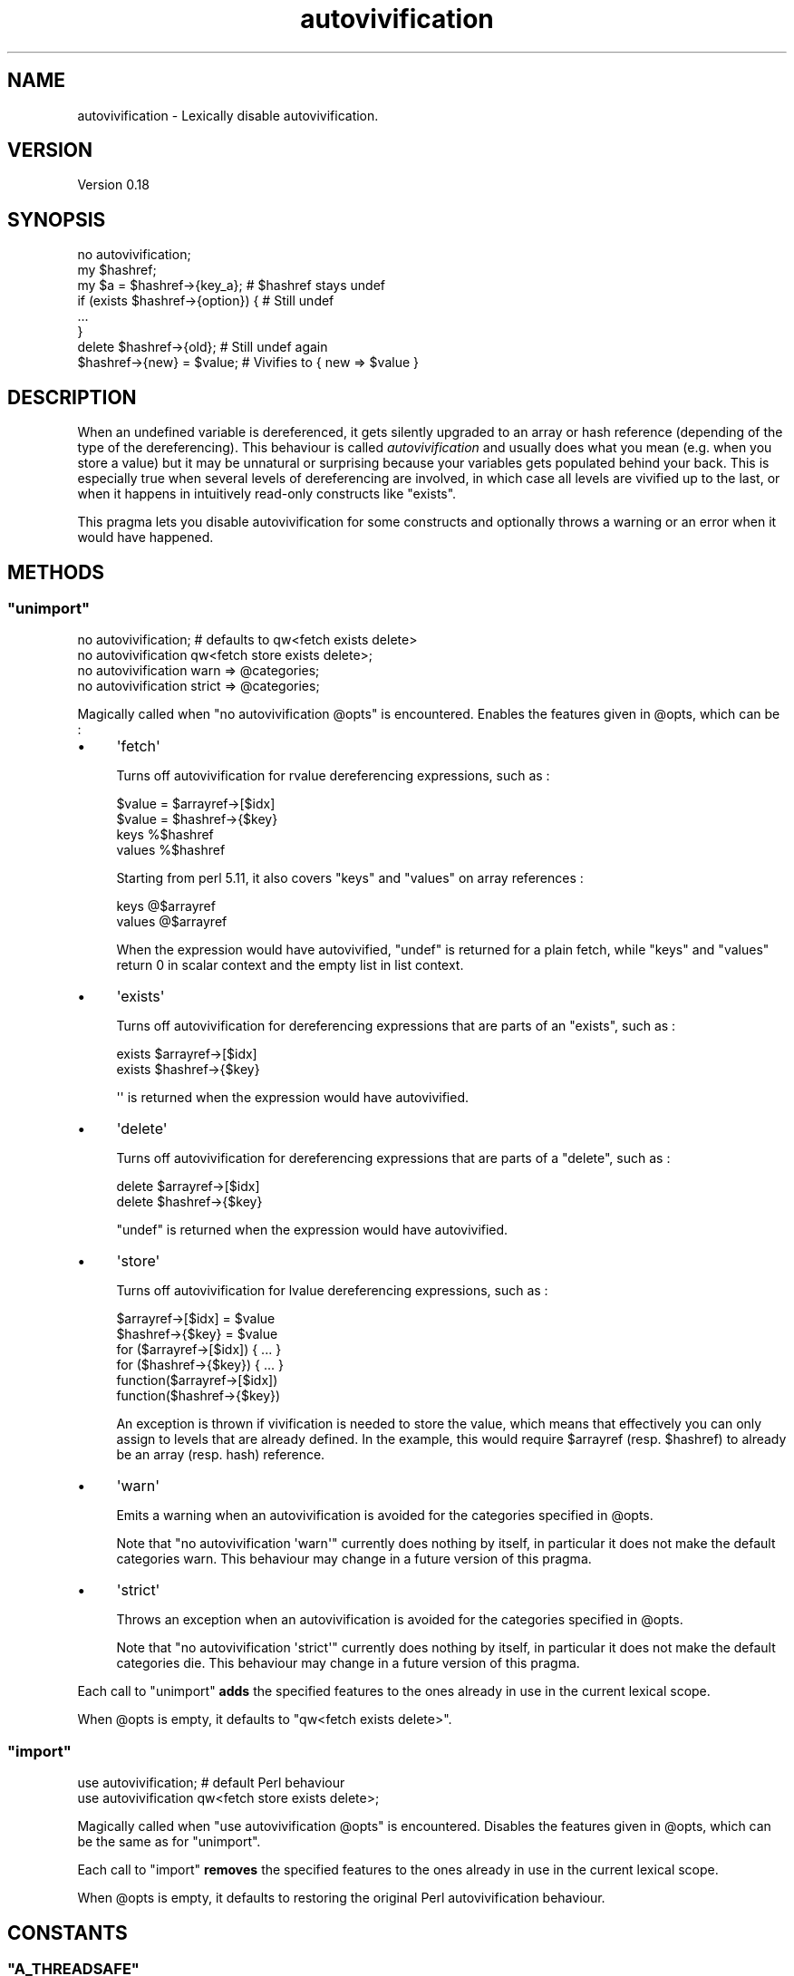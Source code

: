 .\" Automatically generated by Pod::Man 4.14 (Pod::Simple 3.40)
.\"
.\" Standard preamble:
.\" ========================================================================
.de Sp \" Vertical space (when we can't use .PP)
.if t .sp .5v
.if n .sp
..
.de Vb \" Begin verbatim text
.ft CW
.nf
.ne \\$1
..
.de Ve \" End verbatim text
.ft R
.fi
..
.\" Set up some character translations and predefined strings.  \*(-- will
.\" give an unbreakable dash, \*(PI will give pi, \*(L" will give a left
.\" double quote, and \*(R" will give a right double quote.  \*(C+ will
.\" give a nicer C++.  Capital omega is used to do unbreakable dashes and
.\" therefore won't be available.  \*(C` and \*(C' expand to `' in nroff,
.\" nothing in troff, for use with C<>.
.tr \(*W-
.ds C+ C\v'-.1v'\h'-1p'\s-2+\h'-1p'+\s0\v'.1v'\h'-1p'
.ie n \{\
.    ds -- \(*W-
.    ds PI pi
.    if (\n(.H=4u)&(1m=24u) .ds -- \(*W\h'-12u'\(*W\h'-12u'-\" diablo 10 pitch
.    if (\n(.H=4u)&(1m=20u) .ds -- \(*W\h'-12u'\(*W\h'-8u'-\"  diablo 12 pitch
.    ds L" ""
.    ds R" ""
.    ds C` ""
.    ds C' ""
'br\}
.el\{\
.    ds -- \|\(em\|
.    ds PI \(*p
.    ds L" ``
.    ds R" ''
.    ds C`
.    ds C'
'br\}
.\"
.\" Escape single quotes in literal strings from groff's Unicode transform.
.ie \n(.g .ds Aq \(aq
.el       .ds Aq '
.\"
.\" If the F register is >0, we'll generate index entries on stderr for
.\" titles (.TH), headers (.SH), subsections (.SS), items (.Ip), and index
.\" entries marked with X<> in POD.  Of course, you'll have to process the
.\" output yourself in some meaningful fashion.
.\"
.\" Avoid warning from groff about undefined register 'F'.
.de IX
..
.nr rF 0
.if \n(.g .if rF .nr rF 1
.if (\n(rF:(\n(.g==0)) \{\
.    if \nF \{\
.        de IX
.        tm Index:\\$1\t\\n%\t"\\$2"
..
.        if !\nF==2 \{\
.            nr % 0
.            nr F 2
.        \}
.    \}
.\}
.rr rF
.\" ========================================================================
.\"
.IX Title "autovivification 3"
.TH autovivification 3 "2017-11-04" "perl v5.32.0" "User Contributed Perl Documentation"
.\" For nroff, turn off justification.  Always turn off hyphenation; it makes
.\" way too many mistakes in technical documents.
.if n .ad l
.nh
.SH "NAME"
autovivification \- Lexically disable autovivification.
.SH "VERSION"
.IX Header "VERSION"
Version 0.18
.SH "SYNOPSIS"
.IX Header "SYNOPSIS"
.Vb 1
\&    no autovivification;
\&
\&    my $hashref;
\&
\&    my $a = $hashref\->{key_a};       # $hashref stays undef
\&
\&    if (exists $hashref\->{option}) { # Still undef
\&     ...
\&    }
\&
\&    delete $hashref\->{old};          # Still undef again
\&
\&    $hashref\->{new} = $value;        # Vivifies to { new => $value }
.Ve
.SH "DESCRIPTION"
.IX Header "DESCRIPTION"
When an undefined variable is dereferenced, it gets silently upgraded to an array or hash reference (depending of the type of the dereferencing).
This behaviour is called \fIautovivification\fR and usually does what you mean (e.g. when you store a value) but it may be unnatural or surprising because your variables gets populated behind your back.
This is especially true when several levels of dereferencing are involved, in which case all levels are vivified up to the last, or when it happens in intuitively read-only constructs like \f(CW\*(C`exists\*(C'\fR.
.PP
This pragma lets you disable autovivification for some constructs and optionally throws a warning or an error when it would have happened.
.SH "METHODS"
.IX Header "METHODS"
.ie n .SS """unimport"""
.el .SS "\f(CWunimport\fP"
.IX Subsection "unimport"
.Vb 4
\&    no autovivification; # defaults to qw<fetch exists delete>
\&    no autovivification qw<fetch store exists delete>;
\&    no autovivification warn   => @categories;
\&    no autovivification strict => @categories;
.Ve
.PP
Magically called when \f(CW\*(C`no autovivification @opts\*(C'\fR is encountered.
Enables the features given in \f(CW@opts\fR, which can be :
.IP "\(bu" 4
\&\f(CW\*(Aqfetch\*(Aq\fR
.Sp
Turns off autovivification for rvalue dereferencing expressions, such as :
.Sp
.Vb 4
\&    $value = $arrayref\->[$idx]
\&    $value = $hashref\->{$key}
\&    keys %$hashref
\&    values %$hashref
.Ve
.Sp
Starting from perl \f(CW5.11\fR, it also covers \f(CW\*(C`keys\*(C'\fR and \f(CW\*(C`values\*(C'\fR on array references :
.Sp
.Vb 2
\&    keys @$arrayref
\&    values @$arrayref
.Ve
.Sp
When the expression would have autovivified, \f(CW\*(C`undef\*(C'\fR is returned for a plain fetch, while \f(CW\*(C`keys\*(C'\fR and \f(CW\*(C`values\*(C'\fR return \f(CW0\fR in scalar context and the empty list in list context.
.IP "\(bu" 4
\&\f(CW\*(Aqexists\*(Aq\fR
.Sp
Turns off autovivification for dereferencing expressions that are parts of an \f(CW\*(C`exists\*(C'\fR, such as :
.Sp
.Vb 2
\&    exists $arrayref\->[$idx]
\&    exists $hashref\->{$key}
.Ve
.Sp
\&\f(CW\*(Aq\*(Aq\fR is returned when the expression would have autovivified.
.IP "\(bu" 4
\&\f(CW\*(Aqdelete\*(Aq\fR
.Sp
Turns off autovivification for dereferencing expressions that are parts of a \f(CW\*(C`delete\*(C'\fR, such as :
.Sp
.Vb 2
\&    delete $arrayref\->[$idx]
\&    delete $hashref\->{$key}
.Ve
.Sp
\&\f(CW\*(C`undef\*(C'\fR is returned when the expression would have autovivified.
.IP "\(bu" 4
\&\f(CW\*(Aqstore\*(Aq\fR
.Sp
Turns off autovivification for lvalue dereferencing expressions, such as :
.Sp
.Vb 6
\&    $arrayref\->[$idx] = $value
\&    $hashref\->{$key} = $value
\&    for ($arrayref\->[$idx]) { ... }
\&    for ($hashref\->{$key}) { ... }
\&    function($arrayref\->[$idx])
\&    function($hashref\->{$key})
.Ve
.Sp
An exception is thrown if vivification is needed to store the value, which means that effectively you can only assign to levels that are already defined.
In the example, this would require \f(CW$arrayref\fR (resp. \f(CW$hashref\fR) to already be an array (resp. hash) reference.
.IP "\(bu" 4
\&\f(CW\*(Aqwarn\*(Aq\fR
.Sp
Emits a warning when an autovivification is avoided for the categories specified in \f(CW@opts\fR.
.Sp
Note that \f(CW\*(C`no autovivification \*(Aqwarn\*(Aq\*(C'\fR currently does nothing by itself, in particular it does not make the default categories warn.
This behaviour may change in a future version of this pragma.
.IP "\(bu" 4
\&\f(CW\*(Aqstrict\*(Aq\fR
.Sp
Throws an exception when an autovivification is avoided for the categories specified in \f(CW@opts\fR.
.Sp
Note that \f(CW\*(C`no autovivification \*(Aqstrict\*(Aq\*(C'\fR currently does nothing by itself, in particular it does not make the default categories die.
This behaviour may change in a future version of this pragma.
.PP
Each call to \f(CW\*(C`unimport\*(C'\fR \fBadds\fR the specified features to the ones already in use in the current lexical scope.
.PP
When \f(CW@opts\fR is empty, it defaults to \f(CW\*(C`qw<fetch exists delete>\*(C'\fR.
.ie n .SS """import"""
.el .SS "\f(CWimport\fP"
.IX Subsection "import"
.Vb 2
\&    use autovivification; # default Perl behaviour
\&    use autovivification qw<fetch store exists delete>;
.Ve
.PP
Magically called when \f(CW\*(C`use autovivification @opts\*(C'\fR is encountered.
Disables the features given in \f(CW@opts\fR, which can be the same as for \*(L"unimport\*(R".
.PP
Each call to \f(CW\*(C`import\*(C'\fR \fBremoves\fR the specified features to the ones already in use in the current lexical scope.
.PP
When \f(CW@opts\fR is empty, it defaults to restoring the original Perl autovivification behaviour.
.SH "CONSTANTS"
.IX Header "CONSTANTS"
.ie n .SS """A_THREADSAFE"""
.el .SS "\f(CWA_THREADSAFE\fP"
.IX Subsection "A_THREADSAFE"
True if and only if the module could have been built with thread-safety features enabled.
This constant only has a meaning when your perl is threaded, otherwise it will always be false.
.ie n .SS """A_FORKSAFE"""
.el .SS "\f(CWA_FORKSAFE\fP"
.IX Subsection "A_FORKSAFE"
True if and only if this module could have been built with fork-safety features enabled.
This constant will always be true, except on Windows where it is false for perl 5.10.0 and below.
.SH "CAVEATS"
.IX Header "CAVEATS"
Using this pragma will cause a slight global slowdown of any subsequent compilation phase that happens anywere in your code \- even outside of the scope of use of \f(CW\*(C`no autovivification\*(C'\fR \- which may become noticeable if you rely heavily on numerous calls to \f(CW\*(C`eval STRING\*(C'\fR.
.PP
The pragma doesn't apply when one dereferences the returned value of an array or hash slice, as in \f(CW\*(C`@array[$id]\->{member}\*(C'\fR or \f(CW@hash{$key}\->{member}\fR.
This syntax is valid Perl, yet it is discouraged as the slice is here useless since the dereferencing enforces scalar context.
If warnings are turned on, Perl will complain about one-element slices.
.PP
Autovivifications that happen in code \f(CW\*(C`eval\*(C'\fR'd during the global destruction phase of a spawned thread or pseudo-fork (the processes used internally for the \f(CW\*(C`fork\*(C'\fR emulation on Windows) are not reported.
.SH "DEPENDENCIES"
.IX Header "DEPENDENCIES"
perl 5.8.3.
.PP
A C compiler.
This module may happen to build with a \*(C+ compiler as well, but don't rely on it, as no guarantee is made in this regard.
.PP
XSLoader (standard since perl 5.6.0).
.SH "SEE ALSO"
.IX Header "SEE ALSO"
perlref.
.SH "AUTHOR"
.IX Header "AUTHOR"
Vincent Pit, \f(CW\*(C`<perl at profvince.com>\*(C'\fR, <http://www.profvince.com>.
.PP
You can contact me by mail or on \f(CW\*(C`irc.perl.org\*(C'\fR (vincent).
.SH "BUGS"
.IX Header "BUGS"
Please report any bugs or feature requests to \f(CW\*(C`bug\-autovivification at rt.cpan.org\*(C'\fR, or through the web interface at <http://rt.cpan.org/NoAuth/ReportBug.html?Queue=autovivification>.
I will be notified, and then you'll automatically be notified of progress on your bug as I make changes.
.SH "SUPPORT"
.IX Header "SUPPORT"
You can find documentation for this module with the perldoc command.
.PP
.Vb 1
\&    perldoc autovivification
.Ve
.SH "ACKNOWLEDGEMENTS"
.IX Header "ACKNOWLEDGEMENTS"
Matt S. Trout asked for it.
.SH "COPYRIGHT & LICENSE"
.IX Header "COPYRIGHT & LICENSE"
Copyright 2009,2010,2011,2012,2013,2014,2015,2017 Vincent Pit, all rights reserved.
.PP
This program is free software; you can redistribute it and/or modify it under the same terms as Perl itself.
